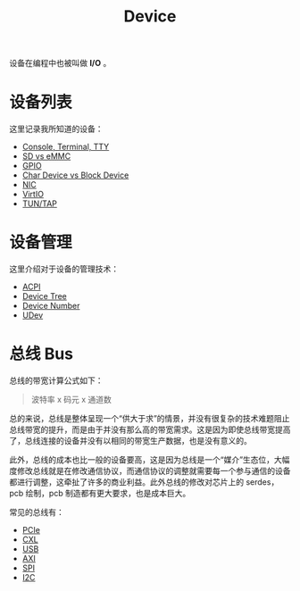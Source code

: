 :PROPERTIES:
:ID:       a0e6a0e6-7341-43ed-bec6-9a442e8007ed
:END:
#+title: Device

设备在编程中也被叫做 *I/O* 。

* 设备列表
这里记录我所知道的设备：

- [[id:39455c08-d2eb-49ae-9afe-c951113e086e][Console, Terminal, TTY]]
- [[id:08f158a5-849d-470c-a16f-33d782068dc0][SD vs eMMC]]
- [[id:70d01197-a7a9-45a2-825a-d93b3a20bdca][GPIO]]
- [[id:da7bb769-325c-49c3-b3ec-e4ba81fb626a][Char Device vs Block Device]]
- [[id:c317cf55-b4e7-4ead-95ba-6540d5a9d7cb][NIC]]
- [[id:b79f9e4b-a9d3-4669-a808-6f8d79b804f0][VirtIO]]
- [[id:7e75c925-b882-4665-a2ea-bc5207428147][TUN/TAP]]

* 设备管理
这里介绍对于设备的管理技术：

- [[id:4956339b-8b75-406d-b033-2242fb8a3773][ACPI]]
- [[id:5cfb61f9-86e0-4f30-8959-a81f27e6113e][Device Tree]]
- [[id:2a60b237-22b2-4f51-9176-d9acc174251f][Device Number]]
- [[id:ca13f53c-074c-405c-ab34-af0f5d44bf83][UDev]]

* 总线 Bus
总线的带宽计算公式如下：

#+begin_quote
波特率 x 码元 x 通道数
#+end_quote

总的来说，总线是整体呈现一个“供大于求”的情景，并没有很复杂的技术难题阻止总线带宽的提升，而是由于并没有那么高的带宽需求。这是因为即使总线带宽提高了，总线连接的设备并没有以相同的带宽生产数据，也是没有意义的。

此外，总线的成本也比一般的设备要高，这是因为总线是一个“媒介”生态位，大幅度修改总线就是在修改通信协议，而通信协议的调整就需要每一个参与通信的设备都进行调整，这牵扯了许多的商业利益。此外总线的修改对芯片上的 serdes，pcb 绘制，pcb 制造都有更大要求，也是成本巨大。

常见的总线有：

- [[id:45f5bda0-5fb7-4c7d-abb5-961533c52a2c][PCIe]]
- [[id:d0780f23-3f33-45f1-a114-6148abfbf330][CXL]]
- [[id:4945cf38-685f-4603-9691-5e34e18ce8a1][USB]]
- [[id:63ea86b5-0a12-4ecb-8023-c48da9752ffb][AXI]]
- [[id:04b7d657-bd00-4c5f-a228-21657b15e7b3][SPI]]
- [[id:5e855cc8-1b2e-40bc-a473-6f2d5f42b8e5][I2C]]
